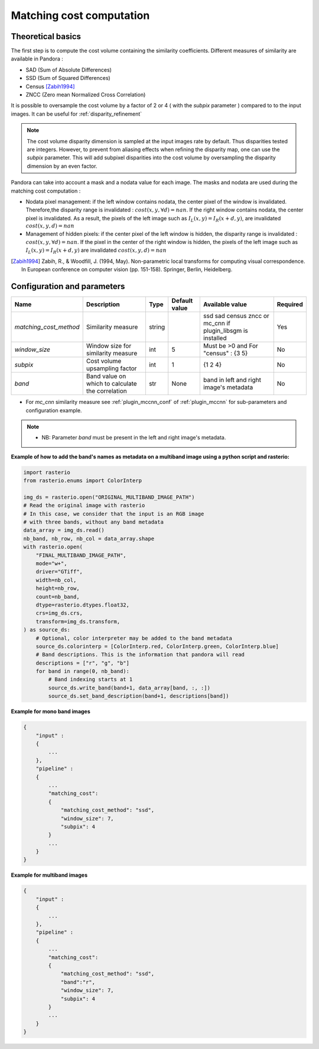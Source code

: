 .. _matching_cost:

Matching cost computation
=========================

Theoretical basics
------------------

The first step is to compute the cost volume containing the similarity coefficients.
Different measures of similarity are available in Pandora :

- SAD (Sum of Absolute Differences)
- SSD (Sum of Squared Differences)
- Census [Zabih1994]_
- ZNCC (Zero mean Normalized Cross Correlation)

It is possible to oversample the cost volume by a factor of 2 or 4 ( with the *subpix* parameter ) compared to
to the input images. It can be useful for :ref:`disparity_refinement`

.. note::  The cost volume disparity dimension is sampled at the input images rate by default.
           Thus disparities tested are integers. However, to prevent from aliasing effects when
           refining the disparity map, one can use the *subpix* parameter.
           This will add subpixel disparities into the cost volume by oversampling the disparity dimension by an even factor.


Pandora can take into account a mask and a nodata value for each image. The masks and nodata are used during
the matching cost computation  :

- Nodata pixel management: if the left window contains nodata, the center pixel of the window is invalidated.
  Therefore,the disparity range is invalidated : :math:`cost(x, y, \forall d) = nan`.
  If the right window contains nodata, the center pixel is invalidated. As a result, the pixels of the left image
  such as :math:`I_{L}(x, y) = I_{R}(x + d, y)`, are invalidated :math:`cost(x, y, d) = nan`


- Management of hidden pixels: if the center pixel of the left window is hidden, the disparity range is
  invalidated : :math:`cost(x, y, \forall d) = nan`.
  If the pixel in the center of the right window is hidden, the pixels of the left image such as
  :math:`I_{L}(x, y) = I_{R}(x + d, y)` are invalidated :math:`cost(x, y, d) = nan`

.. [Zabih1994] Zabih, R., & Woodfill, J. (1994, May). Non-parametric local transforms for computing visual correspondence.
       In European conference on computer vision (pp. 151-158). Springer, Berlin, Heidelberg.


Configuration and parameters
----------------------------

.. csv-table::

    **Name**,**Description**,**Type**,**Default value**,**Available value**,**Required**
    *matching_cost_method*,Similarity measure,string,,ssd sad census zncc  or mc_cnn if plugin_libsgm is installed,Yes
    *window_size*,Window size for similarity measure,int,5,Must be >0 and For "census" : {3 5},No
    *subpix*,Cost volume upsampling factor,int,1, {1 2 4},No
    *band*, Band value on which to calculate the correlation, str, None, band in left and right image's metadata,No

- For *mc_cnn* similarity measure see :ref:`plugin_mccnn_conf` of :ref:`plugin_mccnn` for sub-parameters and configuration example.

.. note::
    - NB: Parameter *band* must be present in the left and right image's metadata.


**Example of how to add the band's names as metadata on a multiband image using a python script and rasterio:**

.. code-block:: bash

    import rasterio
    from rasterio.enums import ColorInterp

    img_ds = rasterio.open("ORIGINAL_MULTIBAND_IMAGE_PATH")
    # Read the original image with rasterio
    # In this case, we consider that the input is an RGB image
    # with three bands, without any band metadata
    data_array = img_ds.read()
    nb_band, nb_row, nb_col = data_array.shape
    with rasterio.open(
        "FINAL_MULTIBAND_IMAGE_PATH",
        mode="w+",
        driver="GTiff",
        width=nb_col,
        height=nb_row,
        count=nb_band,
        dtype=rasterio.dtypes.float32,
        crs=img_ds.crs,
        transform=img_ds.transform,
    ) as source_ds:
        # Optional, color interpreter may be added to the band metadata
        source_ds.colorinterp = [ColorInterp.red, ColorInterp.green, ColorInterp.blue]
        # Band descriptions. This is the information that pandora will read
        descriptions = ["r", "g", "b"]
        for band in range(0, nb_band):
            # Band indexing starts at 1
            source_ds.write_band(band+1, data_array[band, :, :])
            source_ds.set_band_description(band+1, descriptions[band])

**Example for mono band images**

.. sourcecode:: text

    {
        "input" :
        {
            ...
        },
        "pipeline" :
        {
            ...
            "matching_cost":
            {
                "matching_cost_method": "ssd",
                "window_size": 7,
                "subpix": 4
            }
            ...
        }
    }

**Example for multiband images**

.. sourcecode:: text

    {
        "input" :
        {
            ...
        },
        "pipeline" :
        {
            ...
            "matching_cost":
            {
                "matching_cost_method": "ssd",
                "band":"r",
                "window_size": 7,
                "subpix": 4
            }
            ...
        }
    }